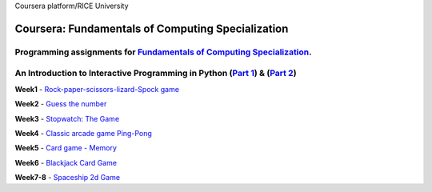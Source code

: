 Coursera platform/RICE University

=======================================================
Coursera: Fundamentals of Computing Specialization
=======================================================

Programming assignments for `Fundamentals of Computing Specialization <https://www.coursera.org/specializations/computer-fundamentals>`_.
----------------------------------------------------------------------------

An Introduction to Interactive Programming in Python (`Part 1 <https://www.coursera.org/learn/interactive-python-1/>`_) & (`Part 2 <https://www.coursera.org/learn/interactive-python-2/>`_)
----------------------------------------------------------------------------
**Week1** - `Rock-paper-scissors-lizard-Spock game <https://github.com/Sergei-Morozov/Coursera_Fundamentals-of-Computing/blob/master/Programming_in_Python/week1/project1.py>`_

**Week2** - `Guess the number  <https://github.com/Sergei-Morozov/Coursera_Fundamentals-of-Computing/blob/master/Programming_in_Python/week2/project2.py>`_

**Week3** - `Stopwatch: The Game  <https://github.com/Sergei-Morozov/Coursera_Fundamentals-of-Computing/blob/master/Programming_in_Python/week3/project3_stopwatch.py>`_

**Week4** - `Classic arcade game Ping-Pong <https://github.com/Sergei-Morozov/Coursera_Fundamentals-of-Computing/blob/master/Programming_in_Python/week4/project4_pong.py>`_

**Week5** - `Card game - Memory  <https://github.com/Sergei-Morozov/Coursera_Fundamentals-of-Computing/blob/master/Programming_in_Python/week5/project5_Memory.py>`_

**Week6** - `Blackjack Card Game  <https://github.com/Sergei-Morozov/Coursera_Fundamentals-of-Computing/blob/master/Programming_in_Python/week6/week6_BlackJack.py>`_

**Week7-8** - `Spaceship 2d Game  <https://github.com/Sergei-Morozov/Coursera_Fundamentals-of-Computing/blob/master/Programming_in_Python/week8/riceRock.py>`_

